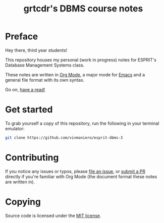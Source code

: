 #+TITLE: grtcdr's DBMS course notes

* Preface
Hey there, third year students!

This repository houses my personal (work in progress) notes for ESPRIT's Database Management Systems class.

These notes are written in [[https://orgmode.org][Org Mode]], a major mode for [[https://www.gnu.org/software/emacs/][Emacs]] and a general file format with its own syntax.

Go on, [[file:dbms.org][have a read!]]

* Get started
To grab yourself a copy of this repository, run the following in your
terminal emulator:

#+begin_src bash
git clone https://github.com/vivmaniero/esprit-dbms-3
#+end_src

* Contributing
If you notice any issues or typos, please [[https://github.com/grtcdr/ESPRIT-DBMS-Y3/issues][file an issue]], or [[https://github.com/vivmaniero/ESPRIT-DBMS-Y3/pulls][submit a PR]] directly if you're familiar with Org Mode (the document format these notes are written in).

* Copying
Source code is licensed under the [[file:COPYING][MIT license]].
